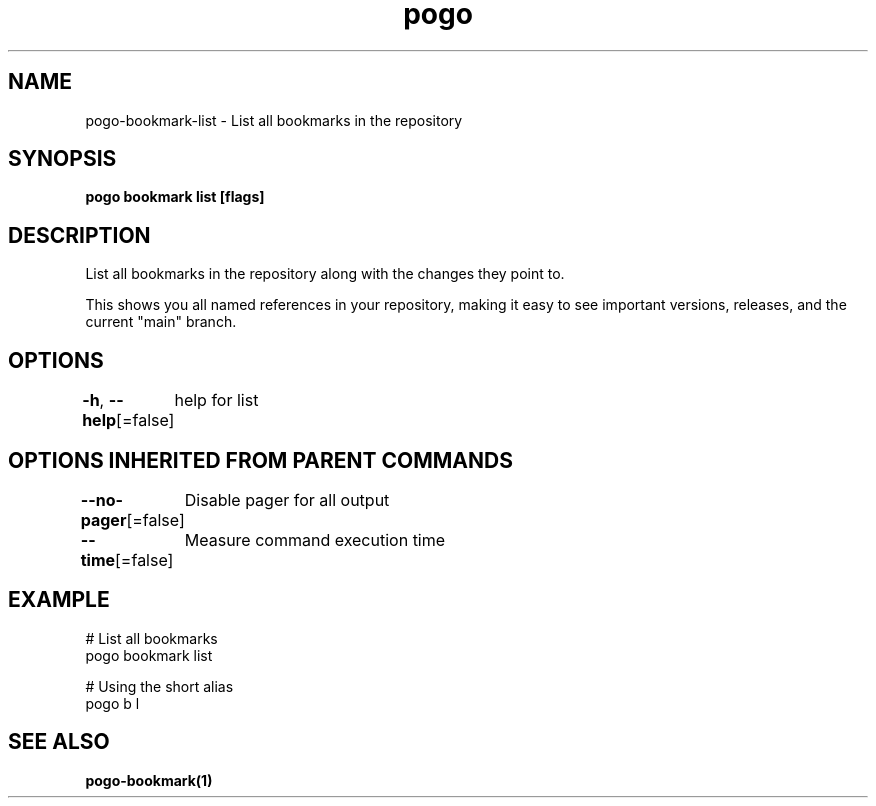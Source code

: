 .nh
.TH "pogo" "1" "Sep 2025" "pogo/dev" "Pogo Manual"

.SH NAME
pogo-bookmark-list - List all bookmarks in the repository


.SH SYNOPSIS
\fBpogo bookmark list [flags]\fP


.SH DESCRIPTION
List all bookmarks in the repository along with the changes they point to.

.PP
This shows you all named references in your repository, making it easy to
see important versions, releases, and the current "main" branch.


.SH OPTIONS
\fB-h\fP, \fB--help\fP[=false]
	help for list


.SH OPTIONS INHERITED FROM PARENT COMMANDS
\fB--no-pager\fP[=false]
	Disable pager for all output

.PP
\fB--time\fP[=false]
	Measure command execution time


.SH EXAMPLE
.EX
  # List all bookmarks
  pogo bookmark list

  # Using the short alias
  pogo b l
.EE


.SH SEE ALSO
\fBpogo-bookmark(1)\fP
